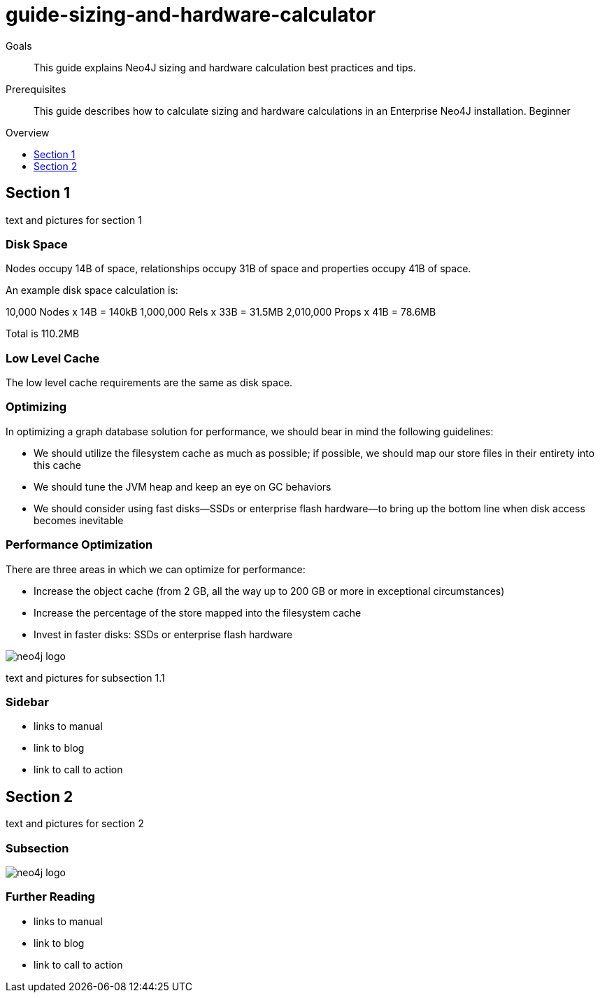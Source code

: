 = guide-sizing-and-hardware-calculator
:level: Beginner
:toc:
:toc-placement!:
:toc-title: Overview
:toclevels: 1

.Goals
[abstract]
This guide explains Neo4J sizing and hardware calculation best practices and tips. 


.Prerequisites
[abstract]
This guide describes how to calculate sizing and hardware calculations in an Enterprise Neo4J installation.   {level}

toc::[]

== Section 1

text and pictures for section 1

=== Disk Space

Nodes occupy 14B of space, relationships occupy 31B of space and properties occupy 41B of space.

An example disk space calculation is:

10,000    Nodes x 14B = 140kB
1,000,000 Rels  x 33B = 31.5MB
2,010,000 Props x 41B = 78.6MB

Total  is 110.2MB

=== Low Level Cache

The low level cache requirements are the same as disk space.

=== Optimizing

In optimizing a graph database solution for performance, we should bear in mind the following guidelines:

* We should utilize the filesystem cache as much as possible; if possible, we should map our store files in their entirety into this cache
* We should tune the JVM heap and keep an eye on GC behaviors
* We should consider using fast disks—SSDs or enterprise flash hardware—to bring up the bottom line when disk access becomes inevitable

=== Performance Optimization
There are three areas in which we can optimize for performance:

* Increase the object cache (from 2 GB, all the way up to 200 GB or more in exceptional circumstances)
* Increase the percentage of the store mapped into the filesystem cache
* Invest in faster disks: SSDs or enterprise flash hardware

image::neo4j-logo.png[]

text and pictures for subsection 1.1

[role=sidebar]
=== Sidebar

* links to manual
* link to blog
* link to call to action


== Section 2

text and pictures for section 2

=== Subsection 

image::neo4j-logo.png[]

[role=sidebar]
=== Further Reading

* links to manual
* link to blog
* link to call to action
****

// .. etc ..